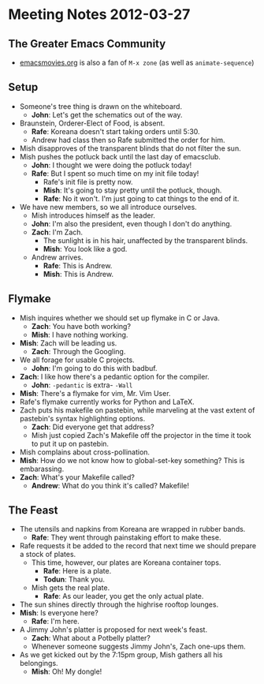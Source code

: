 * Meeting Notes 2012-03-27
** The Greater Emacs Community
   - [[http://emacsmovies.org/blog/2012/03/24/terminology/][emacsmovies.org]] is also a fan of ~M-x zone~ (as well as
     ~animate-sequence~)
** Setup
   - Someone's tree thing is drawn on the whiteboard.
     - *John*: Let's get the schematics out of the way.
   - Braunstein, Orderer-Elect of Food, is absent.
     - *Rafe*: Koreana doesn't start taking orders until 5:30.
     - Andrew had class then so Rafe submitted the order for him.
   - Mish disapproves of the transparent blinds that do not filter the
     sun.
   - Mish pushes the potluck back until the last day of emacsclub.
     - *John*: I thought we were doing the potluck today!
     - *Rafe*: But I spent so much time on my init file today!
       - Rafe's init file is pretty now.
       - *Mish*: It's going to stay pretty until the potluck, though.
       - *Rafe*: No it won't. I'm just going to cat things to the end
         of it.
   - We have new members, so we all introduce ourselves.
     - Mish introduces himself as the leader.
     - *John*: I'm also the president, even though I don't do
       anything.
     - *Zach*: I'm Zach.
       - The sunlight is in his hair, unaffected by the transparent
         blinds.
       - *Mish*: You look like a god.
     - Andrew arrives.
       - *Rafe*: This is Andrew.
       - *Mish*: This is Andrew.
** Flymake
   - Mish inquires whether we should set up flymake in C or Java.
     - *Zach*: You have both working?
     - *Mish*: I have nothing working.
   - *Mish*: Zach will be leading us.
     - *Zach*: Through the Googling.
   - We all forage for usable C projects.
     - *John*: I'm going to do this with badbuf.
   - *Zach*: I like how there's a pedantic option for the compiler.
     - *John*: ~-pedantic~ is extra- ~-Wall~
   - *Mish*: There's a flymake for vim, Mr. Vim User.
   - Rafe's flymake currently works for Python and LaTeX.
   - Zach puts his makefile on pastebin, while marveling at the vast
     extent of pastebin's syntax highlighting options.
     - *Zach*: Did everyone get that address?
     - Mish just copied Zach's Makefile off the projector in the time
       it took to put it up on pastebin.
   - Mish complains about cross-pollination.
   - *Mish*: How do we not know how to global-set-key something? This
     is embarassing.
   - *Zach*: What's your Makefile called?
     - *Andrew*: What do you think it's called? Makefile!
** The Feast
   - The utensils and napkins from Koreana are wrapped in rubber
     bands.
     - *Rafe*: They went through painstaking effort to make these.
   - Rafe requests it be added to the record that next time we should
     prepare a stock of plates.
     - This time, however, our plates are Koreana container tops.
       - *Rafe*: Here is a plate.
       - *Todun*: Thank you.
     - Mish gets the real plate.
       - *Rafe*: As our leader, you get the only actual plate.
   - The sun shines directly through the highrise rooftop lounges.
   - *Mish*: Is everyone here?
     - *Rafe*: I'm here.
   - A Jimmy John's platter is proposed for next week's feast.
     - *Zach*: What about a Potbelly platter?
     - Whenever someone suggests Jimmy John's, Zach one-ups them.
   - As we get kicked out by the 7:15pm group, Mish gathers all his
     belongings.
     - *Mish*: Oh! My dongle!
